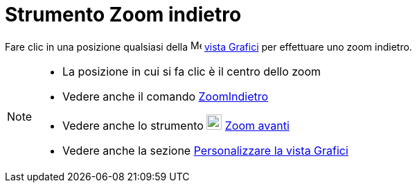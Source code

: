 = Strumento Zoom indietro

Fare clic in una posizione qualsiasi della image:16px-Menu_view_graphics.svg.png[Menu view
graphics.svg,width=16,height=16] xref:/Vista_Grafici.adoc[vista Grafici] per effettuare uno zoom indietro.

[NOTE]
====

* La posizione in cui si fa clic è il centro dello zoom
* Vedere anche il comando xref:/commands/Comando_ZoomIndietro.adoc[ZoomIndietro]
* Vedere anche lo strumento image:22px-Mode_zoomin.svg.png[Mode zoomin.svg,width=22,height=22]
xref:/tools/Strumento_Zoom_avanti.adoc[Zoom avanti]
* Vedere anche la sezione xref:/Personalizzare_la_vista_Grafici.adoc[Personalizzare la vista Grafici]

====
